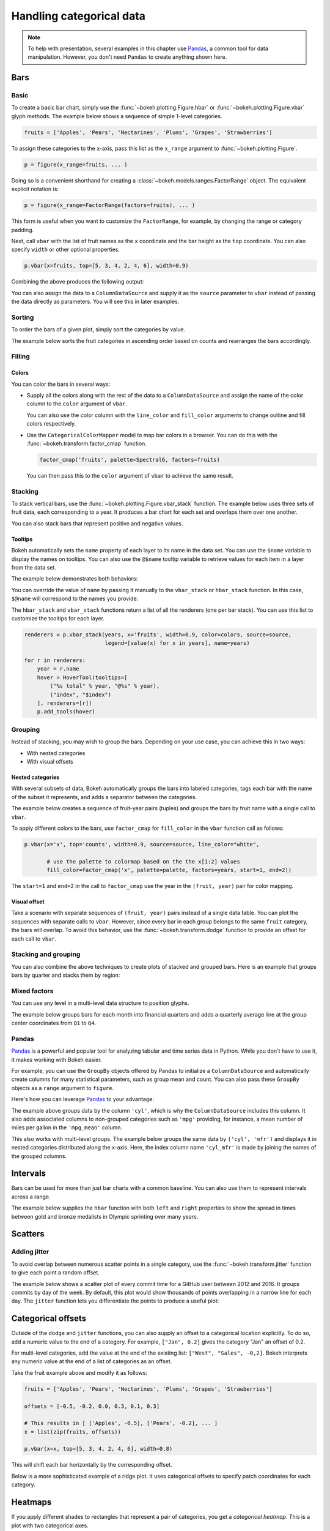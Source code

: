 .. _userguide_categorical:

Handling categorical data
=========================

.. note::
    To help with presentation, several examples in this chapter
    use `Pandas`_, a common tool for data manipulation. However,
    you don't need ``Pandas`` to create anything shown here.

.. _userguide_categorical_bars:

Bars
----

.. _userguide_categorical_bars_basic:

Basic
~~~~~

To create a basic bar chart, simply use the
:func:`~bokeh.plotting.Figure.hbar` or
:func:`~bokeh.plotting.Figure.vbar` glyph methods. The
example below shows a sequence of simple 1-level categories.

.. code-block:: python

    fruits = ['Apples', 'Pears', 'Nectarines', 'Plums', 'Grapes', 'Strawberries']

To assign these categories to the x-axis, pass this list as the
``x_range`` argument to :func:`~bokeh.plotting.Figure`.

.. code-block:: python

    p = figure(x_range=fruits, ... )

Doing so is a convenient shorthand for creating a
:class:`~bokeh.models.ranges.FactorRange` object.
The equivalent explicit notation is:

.. code-block:: python

    p = figure(x_range=FactorRange(factors=fruits), ... )

This form is useful when you want to customize the
``FactorRange``, for example, by changing the range
or category padding.

Next, call ``vbar`` with the list of fruit names as
the ``x`` coordinate and the bar height as the ``top``
coordinate. You can also specify ``width`` or other
optional properties.

.. code-block:: python

    p.vbar(x=fruits, top=[5, 3, 4, 2, 4, 6], width=0.9)

Combining the above produces the following output:

.. bokeh-plot:: docs/user_guide/examples/categorical_bar_basic.py
    :source-position: above

You can also assign the data to a ``ColumnDataSource``
and supply it as the ``source`` parameter to ``vbar``
instead of passing the data directly as parameters.
You will see this in later examples.

.. _userguide_categorical_bars_sorted:

Sorting
~~~~~~~

To order the bars of a given plot, simply sort the categories by
value.

The example below sorts the fruit categories in ascending order
based on counts and rearranges the bars accordingly.

.. bokeh-plot:: docs/user_guide/examples/categorical_bar_sorted.py
    :source-position: above

.. _userguide_categorical_bars_filled:

Filling
~~~~~~~

.. _userguide_categorical_bars_filled_colors:

Colors
''''''

You can color the bars in several ways:

* Supply all the colors along with the rest of the data to
  a ``ColumnDataSource`` and assign the name of the color column
  to the ``color`` argument of ``vbar``.

  .. bokeh-plot:: docs/user_guide/examples/categorical_bar_colors.py
    :source-position: above

  You can also use the color column with the ``line_color`` and
  ``fill_color`` arguments to change outline and fill colors
  respectively.

* Use the ``CategoricalColorMapper`` model to map bar colors in a browser.
  You can do this with the :func:`~bokeh.transform.factor_cmap` function.

  .. code-block:: python

      factor_cmap('fruits', palette=Spectral6, factors=fruits)

  You can then pass this to the ``color`` argument of ``vbar`` to achieve
  the same result.

.. bokeh-plot:: docs/user_guide/examples/categorical_bar_colormapped.py
    :source-position: above

.. _userguide_categorical_bars_stacked:

Stacking
~~~~~~~~

To stack vertical bars, use the :func:`~bokeh.plotting.Figure.vbar_stack`
function. The example below uses three sets of fruit data, each
corresponding to a year. It produces a bar chart for each set and
overlaps them over one another.

.. bokeh-plot:: docs/user_guide/examples/categorical_bar_stacked.py
    :source-position: above

You can also stack bars that represent positive and negative values.

.. bokeh-plot:: docs/user_guide/examples/categorical_bar_stacked_split.py
    :source-position: above

Tooltips
''''''''

Bokeh automatically sets the ``name`` property of each layer to
its name in the data set. You can use the ``$name`` variable to
display the names on tooltips. You can also use the ``@$name``
tooltip variable to retrieve values for each item in a layer from
the data set.

The example below demonstrates both behaviors:

.. bokeh-plot:: docs/user_guide/examples/categorical_bar_stacked_hover.py
    :source-position: above

You can override the value of ``name`` by passing it manually to
the ``vbar_stack`` or ``hbar_stack`` function. In this case,
``$@name`` will correspond to the names you provide.

The ``hbar_stack`` and ``vbar_stack`` functions return a list of
all the renderers (one per bar stack). You can use this list to
customize the tooltips for each layer.

.. code-block:: python

    renderers = p.vbar_stack(years, x='fruits', width=0.9, color=colors, source=source,
                             legend=[value(x) for x in years], name=years)

    for r in renderers:
        year = r.name
        hover = HoverTool(tooltips=[
            ("%s total" % year, "@%s" % year),
            ("index", "$index")
        ], renderers=[r])
        p.add_tools(hover)

.. _userguide_categorical_bars_grouped:

Grouping
~~~~~~~~

Instead of stacking, you may wish to group the bars. Depending on your
use case, you can achieve this in two ways:

* With nested categories
* With visual offsets

.. _userguide_categorical_bars_grouped_nested:

Nested categories
'''''''''''''''''

With several subsets of data, Bokeh automatically groups the bars into
labeled categories, tags each bar with the name of the subset it
represents, and adds a separator between the categories.

The example below creates a sequence of fruit-year pairs (tuples) and
groups the bars by fruit name with a single call to ``vbar``.

.. bokeh-plot:: docs/user_guide/examples/categorical_bar_nested.py
    :source-position: above

To apply different colors to the bars, use ``factor_cmap`` for
``fill_color`` in the ``vbar`` function call as follows:

.. code-block:: python

    p.vbar(x='x', top='counts', width=0.9, source=source, line_color="white",

           # use the palette to colormap based on the the x[1:2] values
           fill_color=factor_cmap('x', palette=palette, factors=years, start=1, end=2))


The ``start=1`` and ``end=2`` in the call to ``factor_cmap`` use the
year in the ``(fruit, year)`` pair for color mapping.

.. bokeh-plot:: docs/user_guide/examples/categorical_bar_nested_colormapped.py
    :source-position: none

.. _userguide_categorical_bars_grouped_dodged:

Visual offset
'''''''''''''

Take a scenario with separate sequences of ``(fruit, year)`` pairs
instead of a single data table. You can plot the sequences with
separate calls to ``vbar``. However, since every bar in each group
belongs to the same ``fruit`` category, the bars will overlap. To
avoid this behavior, use the :func:`~bokeh.transform.dodge` function
to provide an offset for each call to ``vbar``.

.. bokeh-plot:: docs/user_guide/examples/categorical_bar_dodged.py
    :source-position: above

.. _userguide_categorical_bars_stacked_and_grouped:

Stacking and grouping
~~~~~~~~~~~~~~~~~~~~~

You can also combine the above techniques to create plots of stacked and
grouped bars. Here is an example that groups bars by quarter and stacks
them by region:

.. bokeh-plot:: docs/user_guide/examples/categorical_bar_stacked_grouped.py
    :source-position: above

.. _userguide_categorical_bars_mixed:

Mixed factors
~~~~~~~~~~~~~

You can use any level in a multi-level data structure to position glyphs.

The example below groups bars for each month into financial quarters and
adds a quarterly average line at the group center coordinates from ``Q1``
to ``Q4``.

.. bokeh-plot:: docs/user_guide/examples/categorical_bar_mixed.py
    :source-position: above

.. _userguide_categorical_bars_pandas:

Pandas
~~~~~~

`Pandas`_ is a powerful and popular tool for analyzing tabular and time
series data in Python. While you don't have to use it, it makes working
with Bokeh easier.

For example, you can use the ``GroupBy`` objects offered by Pandas to
initialize a ``ColumnDataSource`` and automatically create columns for
many statistical parameters, such as group mean and count. You can also
pass these ``GroupBy`` objects as a ``range`` argument to ``figure``.

Here's how you can leverage `Pandas`_ to your advantage:

.. bokeh-plot:: docs/user_guide/examples/categorical_bar_pandas_groupby_colormapped.py
    :source-position: above

The example above groups data by the column ``'cyl'``, which is why the
``ColumnDataSource`` includes this column. It also adds associated columns
to non-grouped categories such as ``'mpg'`` providing, for instance, a mean
number of miles per gallon in the ``'mpg_mean'`` column.

This also works with multi-level groups. The example below groups the same
data by ``('cyl', 'mfr')`` and displays it in nested categories distributed
along the x-axis. Here, the index column name ``'cyl_mfr'`` is made by
joining the names of the grouped columns.

.. bokeh-plot:: docs/user_guide/examples/categorical_bar_pandas_groupby_nested.py
    :source-position: above

.. _userguide_categorical_bars_intervals:

Intervals
---------

Bars can be used for more than just bar charts with a common baseline.
You can also use them to represent intervals across a range.

The example below supplies the ``hbar`` function with both ``left`` and
``right`` properties to show the spread in times between gold and bronze
medalists in Olympic sprinting over many years.

.. bokeh-plot:: docs/user_guide/examples/categorical_bar_intervals.py
    :source-position: above

.. _userguide_categorical_scatters:

Scatters
--------

.. .. bokeh-plot:: docs/user_guide/examples/categorical_scatter.py
..     :source-position: above

.. _userguide_categorical_scatters_jitter:

Adding jitter
~~~~~~~~~~~~~

To avoid overlap between numerous scatter points in a single category, use
the :func:`~bokeh.transform.jitter` function to give each point a random
offset.

The example below shows a scatter plot of every commit time for a GitHub
user between 2012 and 2016. It groups commits by day of the week. By
default, this plot would show thousands of points overlapping in a narrow
line for each day. The ``jitter`` function lets you differentiate the
points to produce a useful plot:

.. bokeh-plot:: docs/user_guide/examples/categorical_scatter_jitter.py
    :source-position: above

.. _userguide_categorical_offsets:

Categorical offsets
-------------------

Outside of the ``dodge`` and ``jitter`` functions, you can also supply an
offset to a categorical location explicitly. To do so, add a numeric value
to the end of a category. For example, ``["Jan", 0.2]`` gives the category
"Jan" an offset of 0.2.

For multi-level categories, add the value at the end of the existing list:
``["West", "Sales", -0,2]``. Bokeh interprets any numeric value at the end
of a list of categories as an offset.

Take the fruit example above and modify it as follows:

.. code-block:: python

    fruits = ['Apples', 'Pears', 'Nectarines', 'Plums', 'Grapes', 'Strawberries']

    offsets = [-0.5, -0.2, 0.0, 0.3, 0.1, 0.3]

    # This results in [ ['Apples', -0.5], ['Pears', -0.2], ... ]
    x = list(zip(fruits, offsets))

    p.vbar(x=x, top=[5, 3, 4, 2, 4, 6], width=0.8)

This will shift each bar horizontally by the corresponding offset.

.. bokeh-plot:: docs/user_guide/examples/categorical_offset.py
    :source-position: none

Below is a more sophisticated example of a ridge plot. It uses
categorical offsets to specify patch coordinates for each
category.

.. bokeh-plot:: docs/user_guide/examples/categorical_ridgeplot.py
    :source-position: below

.. _userguide_categorical_heatmaps:

Heatmaps
--------

If you apply different shades to rectangles that represent a pair
of categories, you get a *categorical heatmap*. This is a plot
with two categorical axes.

The following plot lists years from 1948 to 2016 on its x-axis
and months of the year on the y-axis. Each rectangle of the plot
corresponds to a ``(year, month)`` pair. The color of the rectangle
indicates the rate of unemployment in a given month of a given
year.

This example uses the ``LinearColorMapper`` to map the colors of
the plot because the unemployment rate is a continuous variable.
This mapper is also passed to the color bar to provide a visual
legend on the right:

.. bokeh-plot:: docs/user_guide/examples/categorical_heatmap_unemployment.py
    :source-position: below

The following periodic table is a good example of the techniques
in this chapter:

* Color mappers
* Visual offsets
* Pandas DataFrames
* Tooltips

.. bokeh-plot:: docs/user_guide/examples/categorical_heatmap_periodic.py
    :source-position: below

.. _Pandas: http://pandas.pydata.org
